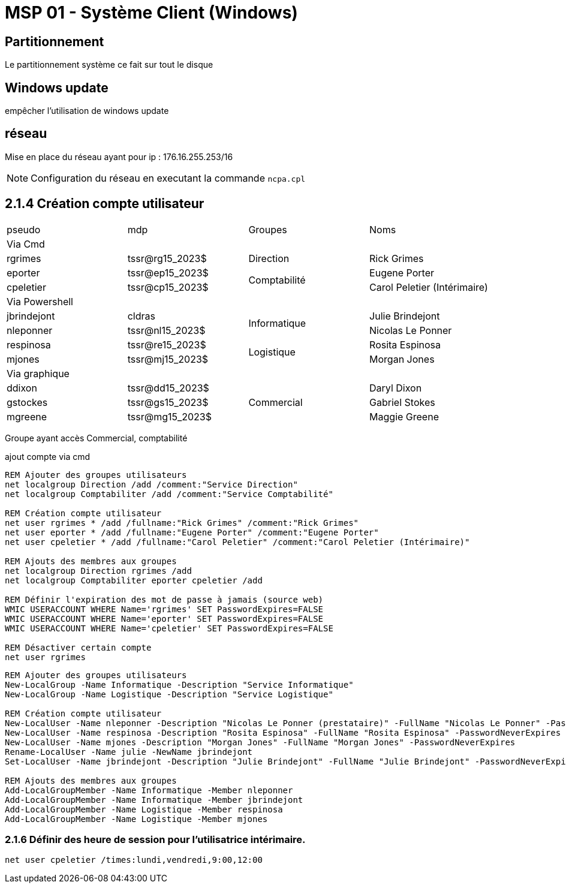 =  MSP 01 - Système Client (Windows)
:navtitle: windows

== Partitionnement

Le partitionnement système ce fait sur tout le disque

== Windows update

empêcher l'utilisation de windows update

== réseau

Mise en place du réseau ayant pour ip : 176.16.255.253/16

NOTE: Configuration du réseau en executant la commande `ncpa.cpl`

== 2.1.4 Création compte utilisateur

|===
| pseudo         | mdp                    ^.^| Groupes       | Noms
4.1+^.^| Via Cmd
|rgrimes         |	tssr@rg15_2023$	      ^.^| Direction     | Rick Grimes
|eporter  	     | tssr@ep15_2023$	     .2+^.^|  Comptabilité	| Eugene Porter
|cpeletier	     | tssr@cp15_2023$		                    | Carol Peletier (Intérimaire)
4.1+^.^| Via Powershell
|jbrindejont	 | cldras	            .2+^.^|   Informatique	| Julie Brindejont
|nleponner	     | tssr@nl15_2023$		                       | Nicolas Le Ponner
|respinosa	     | tssr@re15_2023$	    .2+^.^| Logistique |	Rosita Espinosa
|mjones	         | tssr@mj15_2023$		                         | Morgan Jones
4.1+^.^| Via graphique
|ddixon	         | tssr@dd15_2023$	   .3+^.^| Commercial    | Daryl Dixon
|gstockes        |	tssr@gs15_2023$		                     | Gabriel Stokes
|mgreene	     | tssr@mg15_2023$	                         | 	Maggie Greene
|===

Groupe ayant accès Commercial, comptabilité


.ajout compte via cmd
[source,cmd]
----
REM Ajouter des groupes utilisateurs
net localgroup Direction /add /comment:"Service Direction" 
net localgroup Comptabiliter /add /comment:"Service Comptabilité"

REM Création compte utilisateur
net user rgrimes * /add /fullname:"Rick Grimes" /comment:"Rick Grimes"
net user eporter * /add /fullname:"Eugene Porter" /comment:"Eugene Porter"
net user cpeletier * /add /fullname:"Carol Peletier" /comment:"Carol Peletier (Intérimaire)"

REM Ajouts des membres aux groupes
net localgroup Direction rgrimes /add
net localgroup Comptabiliter eporter cpeletier /add

REM Définir l'expiration des mot de passe à jamais (source web)
WMIC USERACCOUNT WHERE Name='rgrimes' SET PasswordExpires=FALSE
WMIC USERACCOUNT WHERE Name='eporter' SET PasswordExpires=FALSE
WMIC USERACCOUNT WHERE Name='cpeletier' SET PasswordExpires=FALSE

REM Désactiver certain compte
net user rgrimes
----

[source,powershell]
----
REM Ajouter des groupes utilisateurs
New-LocalGroup -Name Informatique -Description "Service Informatique"
New-LocalGroup -Name Logistique -Description "Service Logistique"

REM Création compte utilisateur
New-LocalUser -Name nleponner -Description "Nicolas Le Ponner (prestataire)" -FullName "Nicolas Le Ponner" -PasswordNeverExpires
New-LocalUser -Name respinosa -Description "Rosita Espinosa" -FullName "Rosita Espinosa" -PasswordNeverExpires
New-LocalUser -Name mjones -Description "Morgan Jones" -FullName "Morgan Jones" -PasswordNeverExpires
Rename-LocalUser -Name julie -NewName jbrindejont 
Set-LocalUser -Name jbrindejont -Description "Julie Brindejont" -FullName "Julie Brindejont" -PasswordNeverExpires $true

REM Ajouts des membres aux groupes
Add-LocalGroupMember -Name Informatique -Member nleponner
Add-LocalGroupMember -Name Informatique -Member jbrindejont
Add-LocalGroupMember -Name Logistique -Member respinosa
Add-LocalGroupMember -Name Logistique -Member mjones
----


=== 2.1.6 Définir des heure de session pour l'utilisatrice intérimaire.

[source,cmd]
----
net user cpeletier /times:lundi,vendredi,9:00,12:00
----

